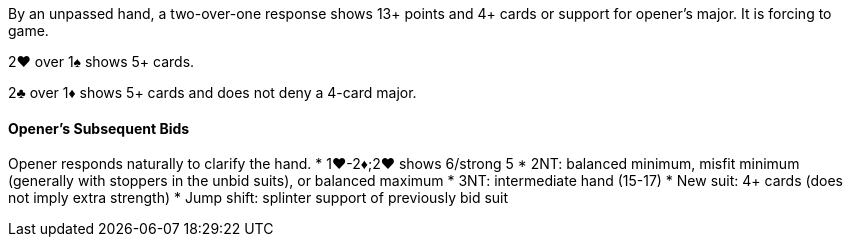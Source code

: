 By an unpassed hand, a two-over-one response shows 13+ points and 4+ cards 
or support for opener's major. 
It is forcing to game.

2♥ over 1♠ shows 5+ cards.

2♣ over 1♦ shows 5+ cards and does not deny a 4-card major.

#### Opener's Subsequent Bids
Opener responds naturally to clarify the hand.
 * 1♥-2♦;2♥ shows 6/strong 5
 * 2NT: balanced minimum, misfit minimum (generally with stoppers in the unbid suits), or balanced maximum
 * 3NT: intermediate hand (15-17)
 * New suit: 4+ cards (does not imply extra strength)
 * Jump shift: splinter support of previously bid suit
